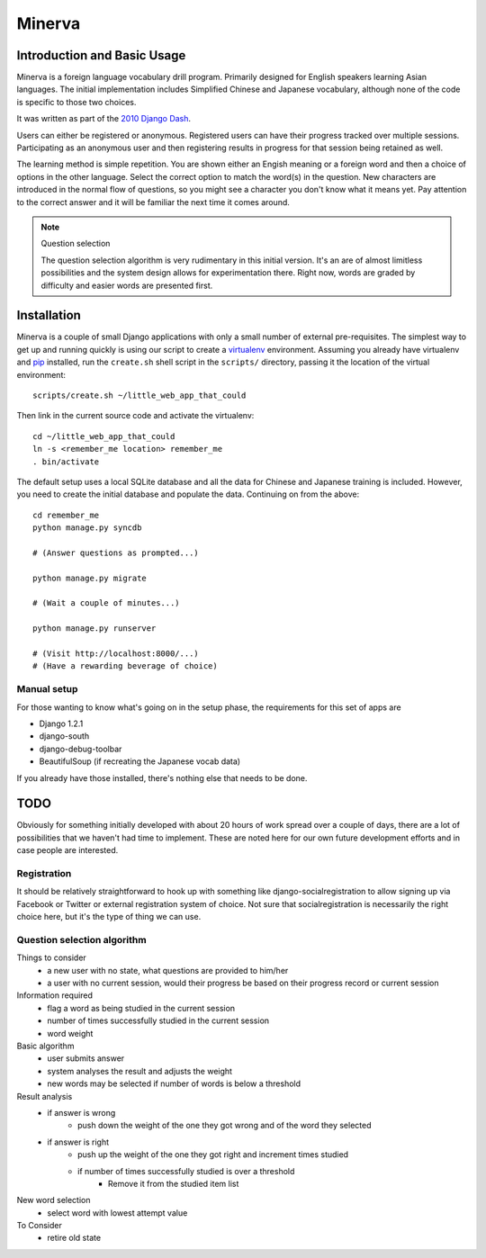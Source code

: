 ========
Minerva
========

Introduction and Basic Usage
=============================

Minerva is a foreign language vocabulary drill program. Primarily designed for
English speakers learning Asian languages. The initial implementation includes
Simplified Chinese and Japanese vocabulary, although none of the code is
specific to those two choices.

It was written as part of the `2010 Django Dash`_.

Users can either be registered or anonymous. Registered users can have their
progress tracked over multiple sessions. Participating as an anonymous user and
then registering results in progress for that session being retained as well.

The learning method is simple repetition. You are shown either an Engish
meaning or a foreign word and then a choice of options in the other language.
Select the correct option to match the word(s) in the question. New characters
are introduced in the normal flow of questions, so you might see a character
you don't know what it means yet. Pay attention to the correct answer and it
will be familiar the next time it comes around.

.. note:: Question selection

    The question selection algorithm is very rudimentary in this initial
    version. It's an are of almost limitless possibilities and the system
    design allows for experimentation there. Right now, words are graded by
    difficulty and easier words are presented first.

.. _2010 Django Dash: http://djangodash.com/

Installation
=============

Minerva is a couple of small Django applications with only a small number of
external pre-requisites. The simplest way to get up and running quickly is
using our script to create a virtualenv_ environment. Assuming you already have
virtualenv and pip_ installed, run the ``create.sh`` shell script in the
``scripts/`` directory, passing it the location of the virtual environment::

    scripts/create.sh ~/little_web_app_that_could

Then link in the current source code and activate the virtualenv::

    cd ~/little_web_app_that_could
    ln -s <remember_me location> remember_me
    . bin/activate

The default setup uses a local SQLite database and all the data for Chinese and
Japanese training is included. However, you need to create the initial database
and populate the data. Continuing on from the above::

    cd remember_me
    python manage.py syncdb

    # (Answer questions as prompted...)

    python manage.py migrate

    # (Wait a couple of minutes...)

    python manage.py runserver

    # (Visit http://localhost:8000/...)
    # (Have a rewarding beverage of choice)

.. _virtualenv: http://pypi.python.org/pypi/virtualenv
.. _pip: http://pypi.python.org/pypi/pip

Manual setup
-------------

For those wanting to know what's going on in the setup phase, the requirements
for this set of apps are

* Django 1.2.1
* django-south
* django-debug-toolbar
* BeautifulSoup (if recreating the Japanese vocab data)

If you already have those installed, there's nothing else that needs to be done.

TODO
=====

Obviously for something initially developed with about 20 hours of work spread
over a couple of days, there are a lot of possibilities that we haven't had
time to implement. These are noted here for our own future development efforts
and in case people are interested.

Registration
-------------

It should be relatively straightforward to hook up with something like
django-socialregistration to allow signing up via Facebook or Twitter or
external registration system of choice. Not sure that socialregistration is
necessarily the right choice here, but it's the type of thing we can use.

Question selection algorithm
-----------------------------

Things to consider
 - a new user with no state, what questions are provided to him/her
 - a user with no current session, would their progress be based on their progress record or current session

Information required
 - flag a word as being studied in the current session
 - number of times successfully studied in the current session
 - word weight

Basic algorithm
 - user submits answer
 - system analyses the result and adjusts the weight
 - new words may be selected if number of words is below a threshold

Result analysis
 - if answer is wrong
     - push down the weight of the one they got wrong and of the word they selected
 - if answer is right
     - push up the weight of the one they got right and increment times studied
     - if number of times successfully studied is over a threshold
          - Remove it from the studied item list

New word selection
 - select word with lowest attempt value

To Consider
 - retire old state

